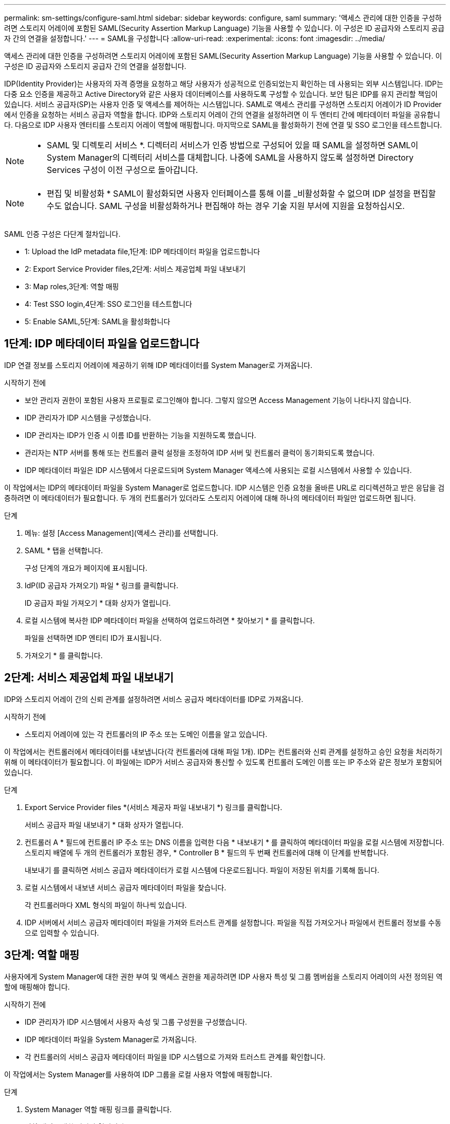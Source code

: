 ---
permalink: sm-settings/configure-saml.html 
sidebar: sidebar 
keywords: configure, saml 
summary: '액세스 관리에 대한 인증을 구성하려면 스토리지 어레이에 포함된 SAML(Security Assertion Markup Language) 기능을 사용할 수 있습니다. 이 구성은 ID 공급자와 스토리지 공급자 간의 연결을 설정합니다.' 
---
= SAML을 구성합니다
:allow-uri-read: 
:experimental: 
:icons: font
:imagesdir: ../media/


[role="lead"]
액세스 관리에 대한 인증을 구성하려면 스토리지 어레이에 포함된 SAML(Security Assertion Markup Language) 기능을 사용할 수 있습니다. 이 구성은 ID 공급자와 스토리지 공급자 간의 연결을 설정합니다.

IDP(Identity Provider)는 사용자의 자격 증명을 요청하고 해당 사용자가 성공적으로 인증되었는지 확인하는 데 사용되는 외부 시스템입니다. IDP는 다중 요소 인증을 제공하고 Active Directory와 같은 사용자 데이터베이스를 사용하도록 구성할 수 있습니다. 보안 팀은 IDP를 유지 관리할 책임이 있습니다. 서비스 공급자(SP)는 사용자 인증 및 액세스를 제어하는 시스템입니다. SAML로 액세스 관리를 구성하면 스토리지 어레이가 ID Provider에서 인증을 요청하는 서비스 공급자 역할을 합니다. IDP와 스토리지 어레이 간의 연결을 설정하려면 이 두 엔터티 간에 메타데이터 파일을 공유합니다. 다음으로 IDP 사용자 엔터티를 스토리지 어레이 역할에 매핑합니다. 마지막으로 SAML을 활성화하기 전에 연결 및 SSO 로그인을 테스트합니다.

[NOTE]
====
* SAML 및 디렉토리 서비스 *. 디렉터리 서비스가 인증 방법으로 구성되어 있을 때 SAML을 설정하면 SAML이 System Manager의 디렉터리 서비스를 대체합니다. 나중에 SAML을 사용하지 않도록 설정하면 Directory Services 구성이 이전 구성으로 돌아갑니다.

====
[NOTE]
====
* 편집 및 비활성화 * SAML이 활성화되면 사용자 인터페이스를 통해 이를 _비활성화할 수 없으며 IDP 설정을 편집할 수도 없습니다. SAML 구성을 비활성화하거나 편집해야 하는 경우 기술 지원 부서에 지원을 요청하십시오.

====
SAML 인증 구성은 다단계 절차입니다.

*  1: Upload the IdP metadata file,1단계: IDP 메타데이터 파일을 업로드합니다
*  2: Export Service Provider files,2단계: 서비스 제공업체 파일 내보내기
*  3: Map roles,3단계: 역할 매핑
*  4: Test SSO login,4단계: SSO 로그인을 테스트합니다
*  5: Enable SAML,5단계: SAML을 활성화합니다




== 1단계: IDP 메타데이터 파일을 업로드합니다

[role="lead"]
IDP 연결 정보를 스토리지 어레이에 제공하기 위해 IDP 메타데이터를 System Manager로 가져옵니다.

.시작하기 전에
* 보안 관리자 권한이 포함된 사용자 프로필로 로그인해야 합니다. 그렇지 않으면 Access Management 기능이 나타나지 않습니다.
* IDP 관리자가 IDP 시스템을 구성했습니다.
* IDP 관리자는 IDP가 인증 시 이름 ID를 반환하는 기능을 지원하도록 했습니다.
* 관리자는 NTP 서버를 통해 또는 컨트롤러 클럭 설정을 조정하여 IDP 서버 및 컨트롤러 클럭이 동기화되도록 했습니다.
* IDP 메타데이터 파일은 IDP 시스템에서 다운로드되며 System Manager 액세스에 사용되는 로컬 시스템에서 사용할 수 있습니다.


이 작업에서는 IDP의 메타데이터 파일을 System Manager로 업로드합니다. IDP 시스템은 인증 요청을 올바른 URL로 리디렉션하고 받은 응답을 검증하려면 이 메타데이터가 필요합니다. 두 개의 컨트롤러가 있더라도 스토리지 어레이에 대해 하나의 메타데이터 파일만 업로드하면 됩니다.

.단계
. 메뉴: 설정 [Access Management](액세스 관리)를 선택합니다.
. SAML * 탭을 선택합니다.
+
구성 단계의 개요가 페이지에 표시됩니다.

. IdP(ID 공급자 가져오기) 파일 * 링크를 클릭합니다.
+
ID 공급자 파일 가져오기 * 대화 상자가 열립니다.

. 로컬 시스템에 복사한 IDP 메타데이터 파일을 선택하여 업로드하려면 * 찾아보기 * 를 클릭합니다.
+
파일을 선택하면 IDP 엔티티 ID가 표시됩니다.

. 가져오기 * 를 클릭합니다.




== 2단계: 서비스 제공업체 파일 내보내기

[role="lead"]
IDP와 스토리지 어레이 간의 신뢰 관계를 설정하려면 서비스 공급자 메타데이터를 IDP로 가져옵니다.

.시작하기 전에
* 스토리지 어레이에 있는 각 컨트롤러의 IP 주소 또는 도메인 이름을 알고 있습니다.


이 작업에서는 컨트롤러에서 메타데이터를 내보냅니다(각 컨트롤러에 대해 파일 1개). IDP는 컨트롤러와 신뢰 관계를 설정하고 승인 요청을 처리하기 위해 이 메타데이터가 필요합니다. 이 파일에는 IDP가 서비스 공급자와 통신할 수 있도록 컨트롤러 도메인 이름 또는 IP 주소와 같은 정보가 포함되어 있습니다.

.단계
. Export Service Provider files *(서비스 제공자 파일 내보내기 *) 링크를 클릭합니다.
+
서비스 공급자 파일 내보내기 * 대화 상자가 열립니다.

. 컨트롤러 A * 필드에 컨트롤러 IP 주소 또는 DNS 이름을 입력한 다음 * 내보내기 * 를 클릭하여 메타데이터 파일을 로컬 시스템에 저장합니다. 스토리지 배열에 두 개의 컨트롤러가 포함된 경우, * Controller B * 필드의 두 번째 컨트롤러에 대해 이 단계를 반복합니다.
+
내보내기 를 클릭하면 서비스 공급자 메타데이터가 로컬 시스템에 다운로드됩니다. 파일이 저장된 위치를 기록해 둡니다.

. 로컬 시스템에서 내보낸 서비스 공급자 메타데이터 파일을 찾습니다.
+
각 컨트롤러마다 XML 형식의 파일이 하나씩 있습니다.

. IDP 서버에서 서비스 공급자 메타데이터 파일을 가져와 트러스트 관계를 설정합니다. 파일을 직접 가져오거나 파일에서 컨트롤러 정보를 수동으로 입력할 수 있습니다.




== 3단계: 역할 매핑

[role="lead"]
사용자에게 System Manager에 대한 권한 부여 및 액세스 권한을 제공하려면 IDP 사용자 특성 및 그룹 멤버쉽을 스토리지 어레이의 사전 정의된 역할에 매핑해야 합니다.

.시작하기 전에
* IDP 관리자가 IDP 시스템에서 사용자 속성 및 그룹 구성원을 구성했습니다.
* IDP 메타데이터 파일을 System Manager로 가져옵니다.
* 각 컨트롤러의 서비스 공급자 메타데이터 파일을 IDP 시스템으로 가져와 트러스트 관계를 확인합니다.


이 작업에서는 System Manager를 사용하여 IDP 그룹을 로컬 사용자 역할에 매핑합니다.

.단계
. System Manager 역할 매핑 링크를 클릭합니다.
+
역할 매핑 * 대화 상자가 열립니다.

. IDP 사용자 특성 및 그룹을 미리 정의된 역할에 할당합니다. 그룹은 여러 개의 역할을 할당할 수 있습니다.
+
.필드 세부 정보
====
|===
| 설정 | 설명 


 a| 
* 매핑 *



 a| 
사용자 속성
 a| 
매핑할 SAML 그룹의 속성(예: "구성원")을 지정합니다.



 a| 
속성 값
 a| 
매핑할 그룹의 속성 값을 지정합니다.



 a| 
역할
 a| 
필드를 클릭하고 속성에 매핑할 스토리지 시스템의 역할 중 하나를 선택합니다. 포함할 각 역할을 개별적으로 선택해야 합니다. Monitor 역할은 System Manager에 로그인하기 위한 다른 역할과 함께 필요합니다. 하나 이상의 그룹에 보안 관리자 역할도 필요합니다. 매핑된 역할에는 다음 권한이 포함됩니다.

** * 스토리지 관리자 * -- 스토리지 객체(예: 볼륨 및 디스크 풀)에 대한 전체 읽기/쓰기 액세스이지만 보안 구성에 대한 액세스는 없습니다.
** * 보안 관리자 * -- 액세스 관리, 인증서 관리, 감사 로그 관리 및 레거시 관리 인터페이스(기호)를 켜거나 끌 수 있는 기능의 보안 구성에 액세스합니다.
** * 지원 관리자 * -- 스토리지 어레이의 모든 하드웨어 리소스, 장애 데이터, MEL 이벤트 및 컨트롤러 펌웨어 업그레이드에 액세스합니다. 스토리지 객체 또는 보안 구성에 대한 액세스 권한이 없습니다.
** * Monitor * -- 모든 스토리지 객체에 대한 읽기 전용 액세스이지만 보안 구성에 대한 액세스는 없습니다.


|===
====
+
[NOTE]
====
Monitor 역할은 관리자를 포함한 모든 사용자에게 필요합니다. Monitor 역할이 없는 사용자에 대해서는 System Manager가 올바르게 작동하지 않습니다.

====
. 필요한 경우 * 다른 매핑 추가 * 를 클릭하여 그룹 대 역할 매핑을 추가로 입력합니다.
+
[NOTE]
====
역할 매핑은 SAML이 활성화된 후에 수정할 수 있습니다.

====
. 매핑을 마치면 * 저장 * 을 클릭합니다.




== 4단계: SSO 로그인을 테스트합니다

[role="lead"]
IDP 시스템 및 스토리지 어레이가 통신할 수 있도록 SSO 로그인을 선택적으로 테스트할 수 있습니다. 이 테스트는 SAML을 활성화하기 위한 마지막 단계에서도 수행됩니다.

.시작하기 전에
* IDP 메타데이터 파일을 System Manager로 가져옵니다.
* 각 컨트롤러의 서비스 공급자 메타데이터 파일을 IDP 시스템으로 가져와 트러스트 관계를 확인합니다.


.단계
. Test SSO Login * 링크를 선택합니다.
+
SSO 자격 증명을 입력하기 위한 대화 상자가 열립니다.

. 보안 관리자 권한과 모니터 권한이 모두 있는 사용자의 로그인 자격 증명을 입력합니다.
+
시스템에서 로그인을 테스트하는 동안 대화 상자가 열립니다.

. 테스트 성공 메시지를 찾습니다. 테스트가 성공적으로 완료되면 SAML 활성화를 위한 다음 단계로 이동합니다.
+
테스트가 성공적으로 완료되지 않으면 추가 정보와 함께 오류 메시지가 나타납니다. 다음을 확인합니다.

+
** 사용자는 보안 관리자 및 모니터 권한이 있는 그룹에 속합니다.
** IDP 서버에 대해 업로드한 메타데이터가 정확합니다.
** SP 메타데이터 파일의 컨트롤러 주소가 올바릅니다.






== 5단계: SAML을 활성화합니다

[role="lead"]
마지막 단계는 SAML 사용자 인증을 활성화하는 것입니다.

.시작하기 전에
* IDP 메타데이터 파일을 System Manager로 가져옵니다.
* 각 컨트롤러의 서비스 공급자 메타데이터 파일을 IDP 시스템으로 가져와 트러스트 관계를 확인합니다.
* 하나 이상의 Monitor 및 Security Admin 역할 매핑이 구성되어 있습니다.


이 작업은 사용자 인증을 위해 SAML 구성을 완료하는 방법을 설명합니다. 이 프로세스 중에 SSO 로그인을 테스트하라는 메시지가 표시됩니다. SSO 로그인 테스트 프로세스는 이전 단계에서 설명합니다.

[NOTE]
====
* 편집 및 비활성화 * SAML이 활성화되면 사용자 인터페이스를 통해 이를 _비활성화할 수 없으며 IDP 설정을 편집할 수도 없습니다. SAML 구성을 비활성화하거나 편집해야 하는 경우 기술 지원 부서에 지원을 요청하십시오.

====
.단계
. SAML * 탭에서 * SAML * 활성화 링크를 선택합니다.
+
SAML * 활성화 확인 대화 상자가 열립니다.

. "enable"을 입력한 다음 * Enable * 을 클릭합니다.
. SSO 로그인 테스트에 대한 사용자 자격 증명을 입력합니다.


시스템에서 SAML을 활성화하면 모든 활성 세션이 종료되고 SAML을 통해 사용자 인증이 시작됩니다.
